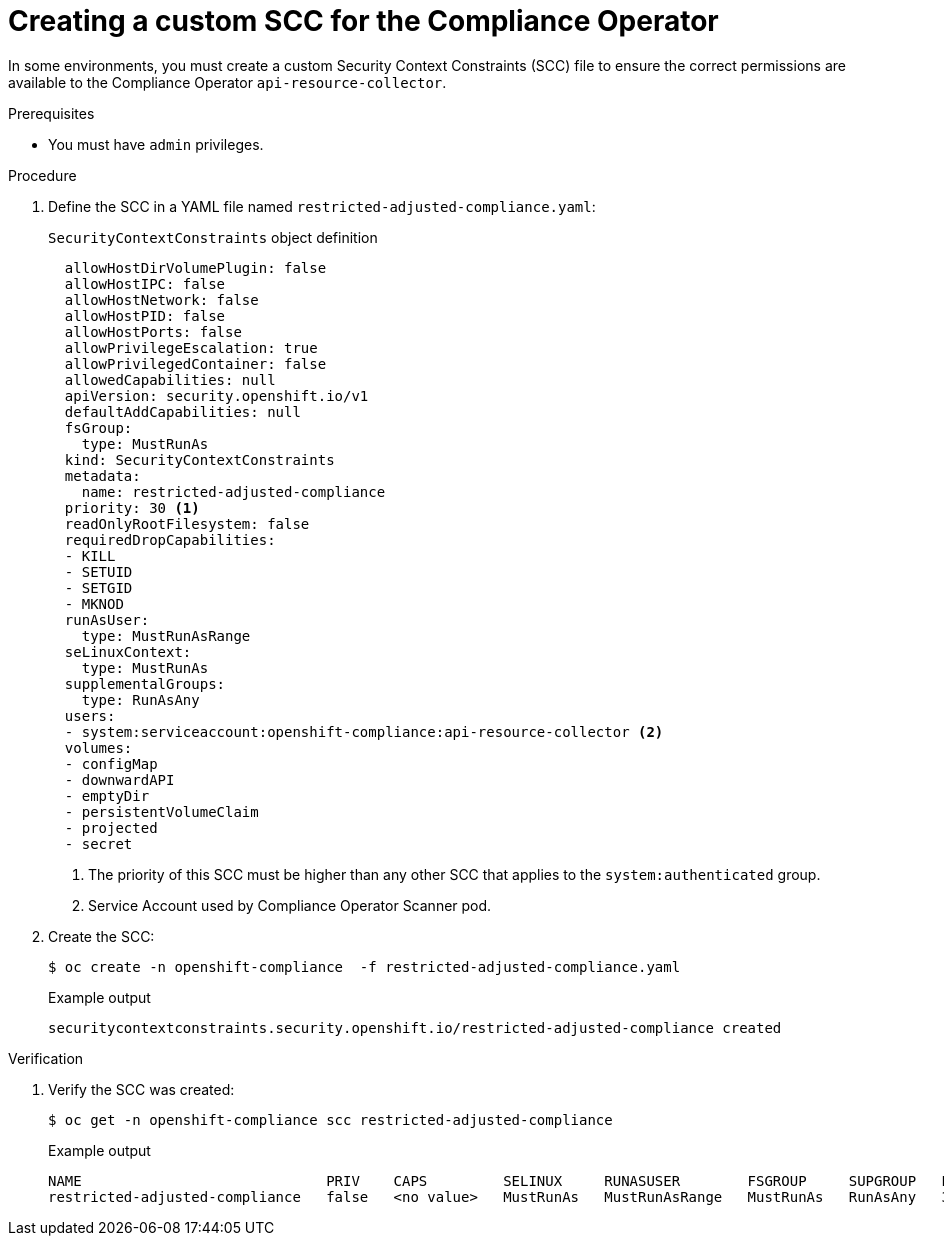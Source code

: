 // Module included in the following assemblies:
//
// * security/compliance_operator/co-scans/compliance-operator-advanced.adoc

:_mod-docs-content-type: PROCEDURE
[id="compliance-custom-scc_{context}"]
= Creating a custom SCC for the Compliance Operator

In some environments, you must create a custom Security Context Constraints (SCC) file to ensure the correct permissions are available to the Compliance Operator `api-resource-collector`.

.Prerequisites

* You must have `admin` privileges.

.Procedure
. Define the SCC in a YAML file named `restricted-adjusted-compliance.yaml`:
+
.`SecurityContextConstraints` object definition
[source,yaml]
----
  allowHostDirVolumePlugin: false
  allowHostIPC: false
  allowHostNetwork: false
  allowHostPID: false
  allowHostPorts: false
  allowPrivilegeEscalation: true
  allowPrivilegedContainer: false
  allowedCapabilities: null
  apiVersion: security.openshift.io/v1
  defaultAddCapabilities: null
  fsGroup:
    type: MustRunAs
  kind: SecurityContextConstraints
  metadata:
    name: restricted-adjusted-compliance
  priority: 30 <1>
  readOnlyRootFilesystem: false
  requiredDropCapabilities:
  - KILL
  - SETUID
  - SETGID
  - MKNOD
  runAsUser:
    type: MustRunAsRange
  seLinuxContext:
    type: MustRunAs
  supplementalGroups:
    type: RunAsAny
  users:
  - system:serviceaccount:openshift-compliance:api-resource-collector <2>
  volumes:
  - configMap
  - downwardAPI
  - emptyDir
  - persistentVolumeClaim
  - projected
  - secret
----
<1> The priority of this SCC must be higher than any other SCC that applies to the `system:authenticated` group.
<2> Service Account used by Compliance Operator Scanner pod.

. Create the SCC:
+
[source,terminal]
----
$ oc create -n openshift-compliance  -f restricted-adjusted-compliance.yaml
----
+
.Example output
[source,terminal]
----
securitycontextconstraints.security.openshift.io/restricted-adjusted-compliance created
----

.Verification
. Verify the SCC was created:
+
[source,terminal]
----
$ oc get -n openshift-compliance scc restricted-adjusted-compliance
----
+
.Example output
[source,terminal]
----
NAME                             PRIV    CAPS         SELINUX     RUNASUSER        FSGROUP     SUPGROUP   PRIORITY   READONLYROOTFS   VOLUMES
restricted-adjusted-compliance   false   <no value>   MustRunAs   MustRunAsRange   MustRunAs   RunAsAny   30         false            ["configMap","downwardAPI","emptyDir","persistentVolumeClaim","projected","secret"]
----